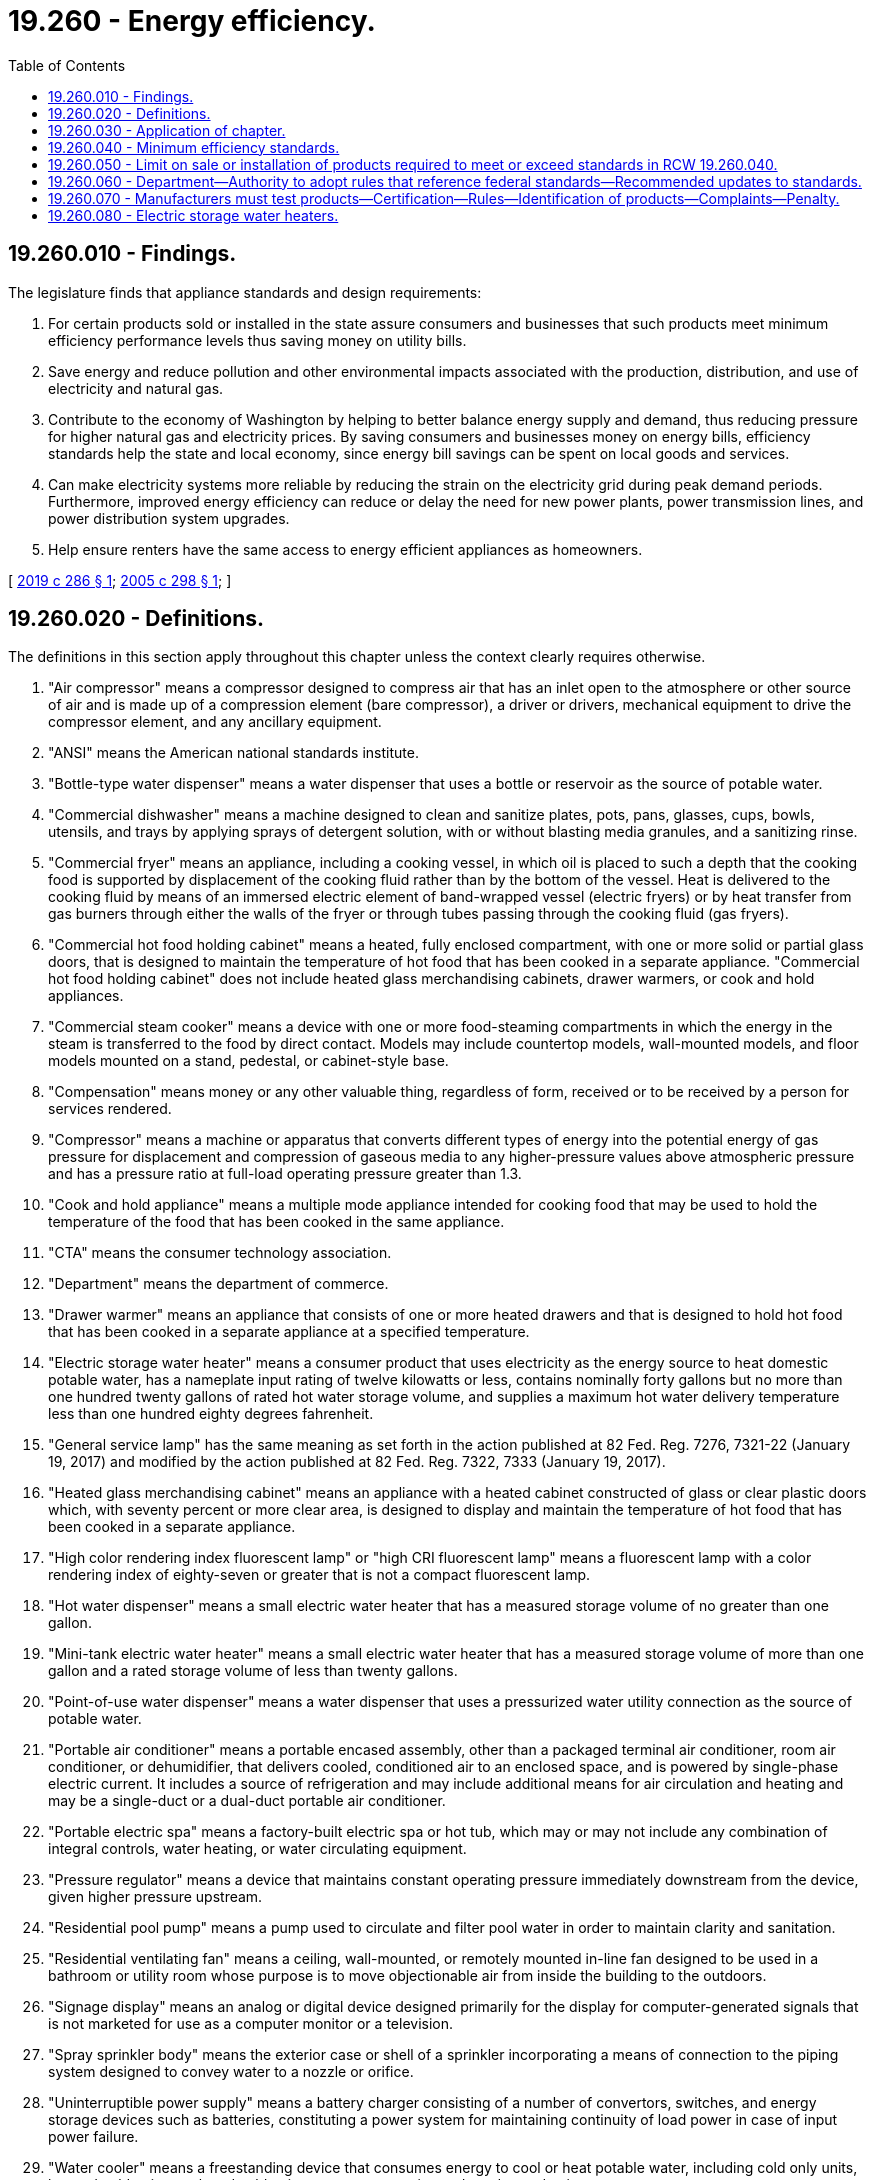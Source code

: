 = 19.260 - Energy efficiency.
:toc:

== 19.260.010 - Findings.
The legislature finds that appliance standards and design requirements:

. For certain products sold or installed in the state assure consumers and businesses that such products meet minimum efficiency performance levels thus saving money on utility bills.

. Save energy and reduce pollution and other environmental impacts associated with the production, distribution, and use of electricity and natural gas.

. Contribute to the economy of Washington by helping to better balance energy supply and demand, thus reducing pressure for higher natural gas and electricity prices. By saving consumers and businesses money on energy bills, efficiency standards help the state and local economy, since energy bill savings can be spent on local goods and services.

. Can make electricity systems more reliable by reducing the strain on the electricity grid during peak demand periods. Furthermore, improved energy efficiency can reduce or delay the need for new power plants, power transmission lines, and power distribution system upgrades.

. Help ensure renters have the same access to energy efficient appliances as homeowners.

[ http://lawfilesext.leg.wa.gov/biennium/2019-20/Pdf/Bills/Session%20Laws/House/1444-S2.SL.pdf?cite=2019%20c%20286%20§%201[2019 c 286 § 1]; http://lawfilesext.leg.wa.gov/biennium/2005-06/Pdf/Bills/Session%20Laws/House/1062-S.SL.pdf?cite=2005%20c%20298%20§%201[2005 c 298 § 1]; ]

== 19.260.020 - Definitions.
The definitions in this section apply throughout this chapter unless the context clearly requires otherwise.

. "Air compressor" means a compressor designed to compress air that has an inlet open to the atmosphere or other source of air and is made up of a compression element (bare compressor), a driver or drivers, mechanical equipment to drive the compressor element, and any ancillary equipment.

. "ANSI" means the American national standards institute.

. "Bottle-type water dispenser" means a water dispenser that uses a bottle or reservoir as the source of potable water.

. "Commercial dishwasher" means a machine designed to clean and sanitize plates, pots, pans, glasses, cups, bowls, utensils, and trays by applying sprays of detergent solution, with or without blasting media granules, and a sanitizing rinse.

. "Commercial fryer" means an appliance, including a cooking vessel, in which oil is placed to such a depth that the cooking food is supported by displacement of the cooking fluid rather than by the bottom of the vessel. Heat is delivered to the cooking fluid by means of an immersed electric element of band-wrapped vessel (electric fryers) or by heat transfer from gas burners through either the walls of the fryer or through tubes passing through the cooking fluid (gas fryers).

. "Commercial hot food holding cabinet" means a heated, fully enclosed compartment, with one or more solid or partial glass doors, that is designed to maintain the temperature of hot food that has been cooked in a separate appliance. "Commercial hot food holding cabinet" does not include heated glass merchandising cabinets, drawer warmers, or cook and hold appliances.

. "Commercial steam cooker" means a device with one or more food-steaming compartments in which the energy in the steam is transferred to the food by direct contact. Models may include countertop models, wall-mounted models, and floor models mounted on a stand, pedestal, or cabinet-style base.

. "Compensation" means money or any other valuable thing, regardless of form, received or to be received by a person for services rendered.

. "Compressor" means a machine or apparatus that converts different types of energy into the potential energy of gas pressure for displacement and compression of gaseous media to any higher-pressure values above atmospheric pressure and has a pressure ratio at full-load operating pressure greater than 1.3.

. "Cook and hold appliance" means a multiple mode appliance intended for cooking food that may be used to hold the temperature of the food that has been cooked in the same appliance.

. "CTA" means the consumer technology association.

. "Department" means the department of commerce.

. "Drawer warmer" means an appliance that consists of one or more heated drawers and that is designed to hold hot food that has been cooked in a separate appliance at a specified temperature.

. "Electric storage water heater" means a consumer product that uses electricity as the energy source to heat domestic potable water, has a nameplate input rating of twelve kilowatts or less, contains nominally forty gallons but no more than one hundred twenty gallons of rated hot water storage volume, and supplies a maximum hot water delivery temperature less than one hundred eighty degrees fahrenheit.

. "General service lamp" has the same meaning as set forth in the action published at 82 Fed. Reg. 7276, 7321-22 (January 19, 2017) and modified by the action published at 82 Fed. Reg. 7322, 7333 (January 19, 2017).

. "Heated glass merchandising cabinet" means an appliance with a heated cabinet constructed of glass or clear plastic doors which, with seventy percent or more clear area, is designed to display and maintain the temperature of hot food that has been cooked in a separate appliance.

. "High color rendering index fluorescent lamp" or "high CRI fluorescent lamp" means a fluorescent lamp with a color rendering index of eighty-seven or greater that is not a compact fluorescent lamp.

. "Hot water dispenser" means a small electric water heater that has a measured storage volume of no greater than one gallon.

. "Mini-tank electric water heater" means a small electric water heater that has a measured storage volume of more than one gallon and a rated storage volume of less than twenty gallons.

. "Point-of-use water dispenser" means a water dispenser that uses a pressurized water utility connection as the source of potable water.

. "Portable air conditioner" means a portable encased assembly, other than a packaged terminal air conditioner, room air conditioner, or dehumidifier, that delivers cooled, conditioned air to an enclosed space, and is powered by single-phase electric current. It includes a source of refrigeration and may include additional means for air circulation and heating and may be a single-duct or a dual-duct portable air conditioner.

. "Portable electric spa" means a factory-built electric spa or hot tub, which may or may not include any combination of integral controls, water heating, or water circulating equipment.

. "Pressure regulator" means a device that maintains constant operating pressure immediately downstream from the device, given higher pressure upstream.

. "Residential pool pump" means a pump used to circulate and filter pool water in order to maintain clarity and sanitation.

. "Residential ventilating fan" means a ceiling, wall-mounted, or remotely mounted in-line fan designed to be used in a bathroom or utility room whose purpose is to move objectionable air from inside the building to the outdoors.

. "Signage display" means an analog or digital device designed primarily for the display for computer-generated signals that is not marketed for use as a computer monitor or a television.

. "Spray sprinkler body" means the exterior case or shell of a sprinkler incorporating a means of connection to the piping system designed to convey water to a nozzle or orifice.

. "Uninterruptible power supply" means a battery charger consisting of a number of convertors, switches, and energy storage devices such as batteries, constituting a power system for maintaining continuity of load power in case of input power failure.

. "Water cooler" means a freestanding device that consumes energy to cool or heat potable water, including cold only units, hot and cold units, cook and cold units, storage-type units, and on-demand units.

[ http://lawfilesext.leg.wa.gov/biennium/2019-20/Pdf/Bills/Session%20Laws/House/1444-S2.SL.pdf?cite=2019%20c%20286%20§%202[2019 c 286 § 2]; http://lawfilesext.leg.wa.gov/biennium/2009-10/Pdf/Bills/Session%20Laws/House/2242.SL.pdf?cite=2009%20c%20565%20§%2018[2009 c 565 § 18]; http://lawfilesext.leg.wa.gov/biennium/2009-10/Pdf/Bills/Session%20Laws/House/1004-S.SL.pdf?cite=2009%20c%20501%20§%201[2009 c 501 § 1]; http://lawfilesext.leg.wa.gov/biennium/2005-06/Pdf/Bills/Session%20Laws/Senate/6840-S.SL.pdf?cite=2006%20c%20194%20§%201[2006 c 194 § 1]; http://lawfilesext.leg.wa.gov/biennium/2005-06/Pdf/Bills/Session%20Laws/House/1062-S.SL.pdf?cite=2005%20c%20298%20§%202[2005 c 298 § 2]; ]

== 19.260.030 - Application of chapter.
. This chapter applies to the following types of new products sold, offered for sale, or installed in the state:

.. Hot water dispensers and mini-tank electric water heaters;

.. Bottle-type water dispensers and point-of-use water dispensers;

.. Residential pool pumps and portable electric spas;

.. Tub spout diverters;

.. Commercial hot food holding cabinets;

.. Air compressors;

.. Commercial fryers, commercial dishwashers, and commercial steam cookers;

.. Computers and computer monitors;

.. Faucets;

.. High CRI fluorescent lamps;

.. Portable air conditioners;

.. Residential ventilating fans;

.. Showerheads;

.. Spray sprinkler bodies;

.. Uninterruptible power supplies;

.. Urinals and water closets;

.. Water coolers;

.. General service lamps; and

.. Electric storage water heaters.

. This chapter applies equally to products whether they are sold, offered for sale, or installed as stand-alone products or as components of other products.

. This chapter does not apply to:

.. New products manufactured in the state and sold outside the state;

.. New products manufactured outside the state and sold at wholesale inside the state for final retail sale and installation outside the state;

.. Products installed in mobile manufactured homes at the time of construction; or

.. Products designed expressly for installation and use in recreational vehicles.

[ http://lawfilesext.leg.wa.gov/biennium/2019-20/Pdf/Bills/Session%20Laws/House/1444-S2.SL.pdf?cite=2019%20c%20286%20§%203[2019 c 286 § 3]; http://lawfilesext.leg.wa.gov/biennium/2009-10/Pdf/Bills/Session%20Laws/House/1004-S.SL.pdf?cite=2009%20c%20501%20§%202[2009 c 501 § 2]; http://lawfilesext.leg.wa.gov/biennium/2005-06/Pdf/Bills/Session%20Laws/Senate/6840-S.SL.pdf?cite=2006%20c%20194%20§%202[2006 c 194 § 2]; http://lawfilesext.leg.wa.gov/biennium/2005-06/Pdf/Bills/Session%20Laws/House/1062-S.SL.pdf?cite=2005%20c%20298%20§%203[2005 c 298 § 3]; ]

== 19.260.040 - Minimum efficiency standards.
Except as provided in subsection (1) of this section, the minimum efficiency standards specified in this section apply to the types of new products set forth in RCW 19.260.030 as of the effective dates set forth in RCW 19.260.050.

. The department may adopt by rule a more recent version of any standard or test method established in this section, including any product definition associated with the standard or test method, in order to maintain or improve consistency with other comparable standards in other states.

. [Empty]
.. The standby energy consumption of bottle-type water dispensers, and point-of-use water dispensers, dispensing both hot and cold water, manufactured on or after January 1, 2010, shall not exceed 1.2 kWh/day.

.. The test method for water dispensers shall be the environmental protection agency energy star program requirements for bottled water coolers version 1.1.

. [Empty]
.. The standby energy consumption of hot water dispensers and mini-tank electric water heaters manufactured on or after January 1, 2010, shall be not greater than 35 watts.

.. This subsection does not apply to any water heater:

... That is within the scope of 42 U.S.C. Sec. 6292(a)(4) or 6311(1);

... That has a rated storage volume of less than 20 gallons; and

... For which there is no federal test method applicable to that type of water heater.

.. Hot water dispensers shall be tested in accordance with the method specified in the California Code of Regulations, Title 20, section 1604 in effect as of July 26, 2009.

.. Mini-tank electric water heaters shall be tested in accordance with the method specified in the California Code of Regulations, Title 20, section 1604 in effect as of July 26, 2009.

. The following standards are established for residential pool pumps and portable electric spas:

.. Residential pool pumps manufactured on or after January 1, 2010, and until July 18, 2021, must meet requirements specified in the California Code of Regulations, Title 20, section 1605.3 in effect as of July 26, 2009. Beginning July 19, 2021, residential pool pumps must meet requirements specified in the dedicated-purpose pool pump rule published by the United States department of energy on January 18, 2017, (82 Fed. Reg. 5650) and effective on May 18, 2017.

.. Through December 31, 2019, portable electric spas manufactured on or after January 1, 2010, must meet requirements specified in the California Code of Regulations, Title 20, section 1605.3 in effect as of July 26, 2009. Beginning January 1, 2020, portable electric spas must meet the requirements of the American national standard for portable electric spa energy efficiency (ANSI/APSP/ICC-14 2014).

.. Through December 31, 2019, portable electric spas must be tested in accordance with the method specified in the California Code of Regulations, Title 20, section 1604 in effect as of July 26, 2009. Beginning January 1, 2020, portable electric spas must be tested in accordance with the method specified in the American national standard for portable electric spa energy efficiency (ANSI/APSP/ICC-14 2014).

. [Empty]
.. The idle energy rate of commercial hot food holding cabinets manufactured on or after January 1, 2010, shall be no greater than 40 watts per cubic foot of measured interior volume.

.. The idle energy rate of commercial hot food holding cabinets shall be determined using ANSI/ASTM F2140-11 standard test method for the performance of hot food holding cabinets (test for idle energy rate dry test). Commercial hot food holding cabinet interior volume shall be calculated using straight line segments following the gross interior dimensions of the appliance and using the following equation: Interior height x interior width x interior depth. Interior volume shall not account for racks, air plenums, or other interior parts.

. Commercial dishwashers included in the scope of the environmental protection agency energy star program product specification for commercial dishwashers, version 2.0, must meet the qualification criteria of that specification.

. Commercial fryers included in the scope of the environmental protection agency energy star program product specification for commercial fryers, version 2.0, must meet the qualification criteria for that specification.

. Commercial steam cookers must meet the requirements of the environmental protection agency energy star program product specification for commercial steam cookers, version 1.2.

. Computers and computer monitors must meet the requirements in the California Code of Regulations, Title 20, section 1605.3(v) as adopted on May 10, 2017, and amended on November 8, 2017, as measured in accordance with test methods prescribed in section 1604(v) of those regulations.

. Air compressors that meet the twelve criteria listed on page 350 to 351 of the "energy conservation standards for air compressors" final rule issued by the United States department of energy on December 5, 2016, must meet the requirements in table 1 on page 352 following the instructions on page 353 and as measured in accordance with the "uniform test method for certain air compressors" under 10 C.F.R. Part 431 (Appendix A to Subpart T) as in effect on July 3, 2017.

. High CRI fluorescent lamps must meet the requirements in 10 C.F.R. Sec. 430.32(n)(4) in effect as of January 3, 2017, as measured in accordance with the test methods prescribed in 10 C.F.R. Sec. 430.23 (appendix R to subpart B of part 430) in effect as of January 3, 2017.

. Portable air conditioners must have a combined energy efficiency ratio, as measured in accordance with the test methods prescribed in 10 C.F.R. Sec. 430.23 (appendix CC to subpart B of part 430) in effect as of January 3, 2017, that is greater than or equal to:

1.04 ×SACC(3.7117 × SACC 0.6384)

1.04 ×

SACC

(3.7117 × SACC 0.6384)

where "SACC" is seasonally adjusted cooling capacity in Btu/h.

. Residential ventilating fans must meet the qualification criteria of the environmental protection agency energy star program product specification for residential ventilating fans, version 3.2.

. Spray sprinkler bodies that are not specifically excluded from the scope of the environmental protection agency water sense program product specification for spray sprinkler bodies, version 1.0, must include an integral pressure regulator and must meet the water efficiency and performance criteria and other requirements of that specification.

. The following products that are within the scope and definition of the applicable regulation must meet the requirements in the California Code of Regulations, Title 20, section 1605.3 in effect as of January 1, 2018, as measured in accordance with the test methods prescribed in the California Code of Regulations, Title 20, section 1604 in effect as of January 1, 2018:

.. Showerheads;

.. Tub spout diverters;

.. Showerhead tub spout diverter combinations;

.. Lavatory faucets and replacement aerators;

.. Kitchen faucets and replacement aerators;

.. Public lavatory faucets and replacement aerators;

.. Urinals; and

.. Water closets.

. Uninterruptible power supplies that utilize a NEMA 1-15P or 5-15P input plug and have an AC output must have an average load adjusted efficiency that meets or exceeds the values shown on page 193 of the prepublication final rule "Energy Conservation Program: Energy Conservation Standards for Uninterruptible Power Supplies" issued by the United States department of energy on December 28, 2016, as measured in accordance with test procedures prescribed in Appendix Y to Subpart B of Part 430 of Title 10 of the Code of Federal Regulations "Uniform Test Method for Measuring the Energy Consumption of Battery Chargers" in effect as of January 11, 2017.

. Water coolers included in the scope of the environmental protection agency energy star program product specification for water coolers, version 2.0, must have an on mode with no water draw energy consumption less than or equal to the following values as measured in accordance with the test requirements of that program:

.. 0.16 kilowatt-hours per day for cold-only units and cook and cold units;

.. 0.87 kilowatt-hours per day for storage type hot and cold units; and

.. 0.18 kilowatt-hours per day for on demand hot and cold units.

. General service lamps must meet or exceed a lamp efficacy of 45 lumens per watt, when tested in accordance with the applicable federal test procedures for general service lamps prescribed in 10 C.F.R. Sec. 430.23 in effect as of January 3, 2017.

[ http://lawfilesext.leg.wa.gov/biennium/2019-20/Pdf/Bills/Session%20Laws/House/1444-S2.SL.pdf?cite=2019%20c%20286%20§%204[2019 c 286 § 4]; http://lawfilesext.leg.wa.gov/biennium/2009-10/Pdf/Bills/Session%20Laws/House/1004-S.SL.pdf?cite=2009%20c%20501%20§%203[2009 c 501 § 3]; http://lawfilesext.leg.wa.gov/biennium/2005-06/Pdf/Bills/Session%20Laws/Senate/6840-S.SL.pdf?cite=2006%20c%20194%20§%203[2006 c 194 § 3]; http://lawfilesext.leg.wa.gov/biennium/2005-06/Pdf/Bills/Session%20Laws/House/1062-S.SL.pdf?cite=2005%20c%20298%20§%204[2005 c 298 § 4]; ]

== 19.260.050 - Limit on sale or installation of products required to meet or exceed standards in RCW  19.260.040.
. The following products, if manufactured on or after January 1, 2010, may not be sold or offered in the state unless the efficiency of the new product meets or exceeds the efficiency standards set forth in RCW 19.260.040:

.. Hot water dispensers and mini-tank electric water heaters;

.. Bottle-type water dispensers and point-of-use water dispensers;

.. Residential pool pumps and portable electric spas;

.. Tub spout diverters; and

.. Commercial hot food holding cabinets.

. The following products, if manufactured on or after January 1, 2010, may not be installed for compensation in the state on or after January 1, 2011, unless the efficiency of the new product meets or exceeds the efficiency standards set forth in RCW 19.260.040:

.. Hot water dispensers and mini-tank electric water heaters;

.. Bottle-type water dispensers and point-of-use water dispensers;

.. Residential pool pumps and portable electric spas;

.. Tub spout diverters; and

.. Commercial hot food holding cabinets.

. The following products, if manufactured on or after January 1, 2021, may not be sold or offered for sale, lease, or rent in the state unless the efficiency of the new product meets or exceeds the efficiency standards set forth in RCW 19.260.040:

.. Commercial dishwashers;

.. Commercial fryers;

.. Commercial steam cookers;

.. Computers or computer monitors;

.. Faucets;

.. Residential ventilating fans;

.. Spray sprinkler bodies;

.. Showerheads;

.. Uninterruptible power supplies;

.. Urinals and water closets; and

.. Water coolers.

. Standards for the following products expire January 1, 2020:

.. Hot water dispensers; and

.. Bottle-type water dispensers and point-of-use water dispensers.

. A new air compressor manufactured on or after January 1, 2022, may not be sold or offered for sale in the state unless the efficiency of the new product meets or exceeds the efficiency standards set forth in RCW 19.260.040.

. A new portable air conditioner manufactured on or after February 1, 2022, may not be sold or offered for sale in the state unless the efficiency of the new product meets or exceeds the efficiency standards set forth in RCW 19.260.040.

. New general service lamps manufactured on or after January 1, 2020, may not be sold or offered for sale in the state unless the efficiency of the new product meets or exceeds the efficiency standards set forth in RCW 19.260.040.

. No new high CRI fluorescent lamps may be sold or offered for sale in the state after January 1, 2023, unless the efficiency of the new product meets or exceeds the efficiency standards set forth in RCW 19.260.040. The department may establish by rule an earlier effective date, not before January 1, 2022, if the state of California adopts a comparable standard with an effective date before January 1, 2023.

[ http://lawfilesext.leg.wa.gov/biennium/2019-20/Pdf/Bills/Session%20Laws/House/1444-S2.SL.pdf?cite=2019%20c%20286%20§%206[2019 c 286 § 6]; http://lawfilesext.leg.wa.gov/biennium/2009-10/Pdf/Bills/Session%20Laws/House/1004-S.SL.pdf?cite=2009%20c%20501%20§%204[2009 c 501 § 4]; http://lawfilesext.leg.wa.gov/biennium/2005-06/Pdf/Bills/Session%20Laws/Senate/6840-S.SL.pdf?cite=2006%20c%20194%20§%204[2006 c 194 § 4]; http://lawfilesext.leg.wa.gov/biennium/2005-06/Pdf/Bills/Session%20Laws/House/1062-S.SL.pdf?cite=2005%20c%20298%20§%205[2005 c 298 § 5]; ]

== 19.260.060 - Department—Authority to adopt rules that reference federal standards—Recommended updates to standards.
. The department may adopt rules that incorporate by reference federal efficiency standards for federally covered products only as the standards existed on January 1, 2018. The department, in consultation with the office of the attorney general, must regularly submit a report to the appropriate committees of the legislature on federal standards that preempt the state standards set forth in RCW 19.260.040. Any report on federal preemption must be transmitted at least thirty days before the start of any regular legislative session.

. The department may recommend updates to the energy efficiency standards and test methods for products listed in RCW 19.260.030. The department may also recommend establishing state standards for additional nonfederally covered products. In making its recommendations, the department shall use the following criteria: (a) Multiple manufacturers produce products that meet the proposed standard at the time of recommendation; (b) products meeting the proposed standard are available at the time of recommendation; (c) the products are cost-effective to consumers on a life-cycle cost basis using average Washington resource rates; (d) the utility of the energy efficient product meets or exceeds the utility of the comparable product available for purchase; and (e) the standard exists in at least two other states in the United States. For recommendations concerning commercial clothes washers, the department must also consider the fiscal effects on the low-income, elderly, and student populations. Any recommendations shall be transmitted to the appropriate committees of the legislature sixty days before the start of any regular legislative session.

[ http://lawfilesext.leg.wa.gov/biennium/2019-20/Pdf/Bills/Session%20Laws/House/1444-S2.SL.pdf?cite=2019%20c%20286%20§%207[2019 c 286 § 7]; http://lawfilesext.leg.wa.gov/biennium/2005-06/Pdf/Bills/Session%20Laws/House/1062-S.SL.pdf?cite=2005%20c%20298%20§%206[2005 c 298 § 6]; ]

== 19.260.070 - Manufacturers must test products—Certification—Rules—Identification of products—Complaints—Penalty.
. The manufacturers of products covered by this chapter must test samples of their products in accordance with the test procedures under this chapter or those specified in the state building code.

. Manufacturers of new products covered by RCW 19.260.030 shall certify to the department that the products are in compliance with this chapter. This certification must be based on test results unless this chapter does not specify a test method. The department shall establish rules governing the certification of these products and may rely on the certification programs of other states and federal agencies with similar standards.

. Manufacturers of new products covered by RCW 19.260.030 shall identify each product offered for sale or installation in the state as in compliance with this chapter by means of a mark, label, or tag on the product and packaging at the time of sale or installation. The department shall establish rules governing the identification of these products and packaging, which shall be coordinated to the greatest practical extent with the labeling programs of other states and federal agencies with equivalent efficiency standards. Manufacturers of general service lamps that meet the efficiency standards under RCW 19.260.040 are not required to label each individual lamp offered for sale or installation in the state.

. The department may test products covered by RCW 19.260.030 and may rely on the results of product testing performed by or on behalf of other governmental jurisdictions with comparable standards. If products so tested are found not to be in compliance with the minimum efficiency standards established under RCW 19.260.040, the department shall: (a) Charge the manufacturer of the product for the cost of product purchase and testing; and (b) make information available to the public on products found not to be in compliance with the standards.

. The department shall obtain the test methods specified in RCW 19.260.040, which shall be available for public use at the department's energy policy offices.

. The department may investigate complaints received concerning violations of this chapter. Any manufacturer or distributor who violates this chapter shall be issued a warning by the director of the department for any first violation. Repeat violations are subject to a civil penalty of not more than two hundred fifty dollars a day. Penalties assessed under this subsection are in addition to costs assessed under subsection (4) of this section.

. The department may adopt rules as necessary to ensure the proper implementation and enforcement of this chapter.

. The proceedings relating to this chapter are governed by the administrative procedure act, chapter 34.05 RCW.

[ http://lawfilesext.leg.wa.gov/biennium/2019-20/Pdf/Bills/Session%20Laws/House/1444-S2.SL.pdf?cite=2019%20c%20286%20§%208[2019 c 286 § 8]; http://lawfilesext.leg.wa.gov/biennium/2005-06/Pdf/Bills/Session%20Laws/House/1062-S.SL.pdf?cite=2005%20c%20298%20§%207[2005 c 298 § 7]; ]

== 19.260.080 - Electric storage water heaters.
. An electric storage water heater, if manufactured on or after January 1, 2021, may not be installed, sold, or offered for sale, lease, or rent in the state unless it complies with the following design requirement:

.. The product must have a modular demand response communications port compliant with: (i) The March 2018 version of the ANSI/CTA–2045-A communication interface standard, or equivalent and (ii) the March 2018 version of the ANSI/CTA-2045-A application layer requirements.

.. The interface standard and application layer requirements required in this subsection are the versions established in March 2018, unless the department adopts by rule a later version.

. The department may by rule establish a later effective date or suspend enforcement of the requirements of subsection (1) of this section if the department determines that such a delay or suspension is in the public interest.

. Private customer information, and proprietary customer information, collected, stored, conveyed, transmitted, or retrieved by an electric storage water heater equipped with a modular demand response communications port required under this section or rules adopted under this chapter is subject to the provisions of RCW 19.29A.100 and 19.29A.110.

. An electric utility supplying electricity to a building in which an electric storage water heater that meets the design requirements established in this section has been installed may not, without first having obtained in writing the customer's affirmative consent to participating in a program that allows such alteration, alter, or require the utility customer to alter, the usage of electricity or water relating to the electric storage water heater on the basis of information collected by the electric storage water heater or any associated device.

[ http://lawfilesext.leg.wa.gov/biennium/2019-20/Pdf/Bills/Session%20Laws/House/1444-S2.SL.pdf?cite=2019%20c%20286%20§%205[2019 c 286 § 5]; ]

